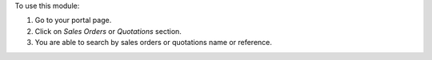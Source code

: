 To use this module:

#. Go to your portal page.
#. Click on `Sales Orders` or `Quotations` section.
#. You are able to search by sales orders or quotations name or reference.
